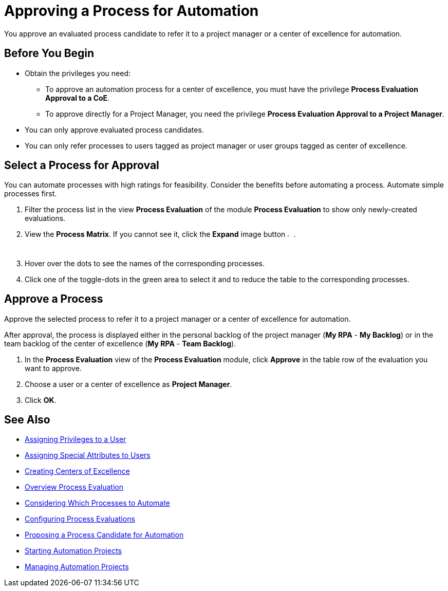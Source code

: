 = Approving a Process for Automation

You approve an evaluated process candidate to refer it to a project manager or a center of excellence for automation.

== Before You Begin

* Obtain the privileges you need:
** To approve an automation process for a center of excellence, you must have the privilege *Process Evaluation Approval to a CoE*.
** To approve directly for a Project Manager, you need the privilege *Process Evaluation Approval to a Project Manager*.
* You can only approve evaluated process candidates.
* You can only refer processes to users tagged as project manager or user groups tagged as center of excellence.

== Select a Process for Approval

You can automate processes with high ratings for feasibility. Consider the benefits before automating a process. Automate simple processes first.

. Filter the process list in the view *Process Evaluation* of the module *Process Evaluation* to show only newly-created evaluations.
. View the *Process Matrix*. If you cannot see it, click the *Expand* image button image:expand-imagebutton.png[less-than symbol in a green half-circle,1.5%,1.5%].
. Hover over the dots to see the names of the corresponding processes.
. Click one of the toggle-dots in the green area to select it and to reduce the table to the corresponding processes.

== Approve a Process

Approve the selected process to refer it to a project manager or a center of excellence for automation.

After approval, the process is displayed either in the personal backlog of the project manager (*My RPA* - *My Backlog*) or in the team backlog of the center of excellence (*My RPA* - *Team Backlog*).

. In the *Process Evaluation* view of the *Process Evaluation* module, click *Approve* in the table row of the evaluation you want to approve.
. Choose a user or a center of excellence as *Project Manager*.
. Click *OK*.

== See Also

* xref:manager-.adoc[Assigning Privileges to a User]
* xref:manager-.adoc[Assigning Special Attributes to Users]
* xref:manager-.adoc[Creating Centers of Excellence]

* xref:manager-processevaluation-overview.adoc[Overview Process Evaluation]
* xref:manager-processevaluation-considering.adoc[Considering Which Processes to Automate]
* xref:manager-processevaluation-configuring.adoc[Configuring Process Evaluations]
* xref:manager-processevaluation-proposing.adoc[Proposing a Process Candidate for Automation]
//* xref:manager-processevaluation-approving.adoc[Approving a Process for Automation]

* xref:manager-.adoc[Starting Automation Projects]
* xref:manager-.adoc[Managing Automation Projects]

